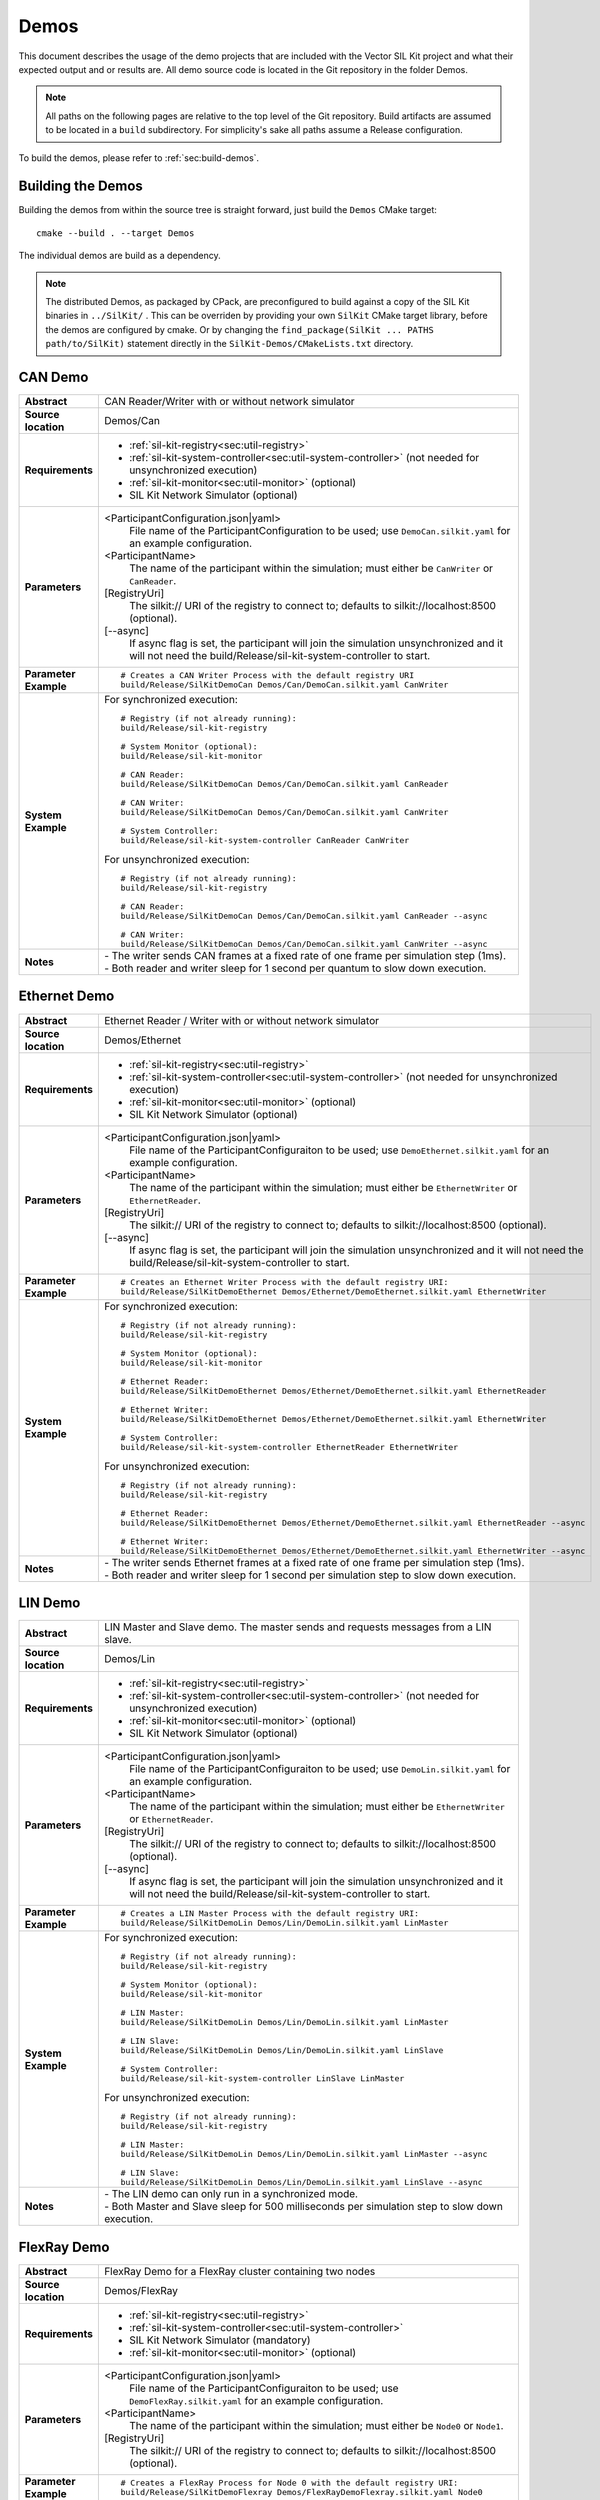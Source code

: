 ======================
Demos
======================

This document describes the usage of the demo projects that are
included with the Vector SIL Kit project and what their
expected output and or results are. All demo source code is located in
the Git repository in the folder Demos.

.. |UtilDir| replace:: build/Release
.. |DemoDir| replace:: build/Release
.. |Monitor| replace::  |UtilDir|/sil-kit-monitor
.. |Registry| replace::  |UtilDir|/sil-kit-registry
.. |SystemController| replace::  |UtilDir|/sil-kit-system-controller

.. admonition:: Note

   All paths on the following pages are relative to the top level of
   the Git repository. Build artifacts are assumed to be located in a
   ``build`` subdirectory.
   For simplicity's sake all paths assume a Release configuration.


To build the demos, please refer to :ref:`sec:build-demos`.


.. _sec:build-demos:

Building the Demos
~~~~~~~~~~~~~~~~~~

Building the demos from within the source tree is straight forward,
just build the  ``Demos`` CMake target::
    
    cmake --build . --target Demos

The individual demos are build as a dependency.

.. admonition:: Note
   
   The distributed Demos, as packaged by CPack, are preconfigured to build against 
   a copy of the SIL Kit binaries in ``../SilKit/`` .
   This can be overriden by providing your own ``SilKit`` CMake target library,
   before the demos are configured by cmake.
   Or by changing the ``find_package(SilKit ... PATHS path/to/SilKit)`` statement directly
   in the ``SilKit-Demos/CMakeLists.txt`` directory.


.. _sec:util-can-demo:

CAN Demo
~~~~~~~~

.. list-table::
   :widths: 17 205
   :stub-columns: 1

   *  -  Abstract
      -  CAN Reader/Writer with or without network simulator
   *  -  Source location
      -  Demos/Can
   *  -  Requirements
      -  * :ref:`sil-kit-registry<sec:util-registry>`
         * :ref:`sil-kit-system-controller<sec:util-system-controller>` (not needed for unsynchronized execution)
         * :ref:`sil-kit-monitor<sec:util-monitor>` (optional)
         * SIL Kit Network Simulator (optional)
   *  -  Parameters
      -  <ParticipantConfiguration.json|yaml> 
           File name of the ParticipantConfiguration to be used; 
           use ``DemoCan.silkit.yaml`` for an example configuration.
         <ParticipantName> 
           The name of the participant within the simulation; must either be ``CanWriter`` or 
           ``CanReader``.
         [RegistryUri] 
           The silkit:// URI of the registry to connect to; defaults to silkit://localhost:8500 (optional).
         [\-\-async] 
           If async flag is set, the participant will join the simulation unsynchronized and it will not need
           the |SystemController| to start.
   *  -  Parameter Example
      -  .. parsed-literal:: 
            
            # Creates a CAN Writer Process with the default registry URI
            |DemoDir|/SilKitDemoCan Demos/Can/DemoCan.silkit.yaml CanWriter
   *  -  System Example
      - For synchronized execution:

        .. parsed-literal:: 

            # Registry (if not already running):
            |Registry|
            
            # System Monitor (optional):
            |Monitor|

            # CAN Reader:
            |DemoDir|/SilKitDemoCan Demos/Can/DemoCan.silkit.yaml CanReader

            # CAN Writer:
            |DemoDir|/SilKitDemoCan Demos/Can/DemoCan.silkit.yaml CanWriter

            # System Controller:
            |SystemController| CanReader CanWriter 

        For unsynchronized execution:

        .. parsed-literal:: 

            # Registry (if not already running):
            |Registry|

            # CAN Reader:
            |DemoDir|/SilKitDemoCan Demos/Can/DemoCan.silkit.yaml CanReader --async

            # CAN Writer:
            |DemoDir|/SilKitDemoCan Demos/Can/DemoCan.silkit.yaml CanWriter --async

   *  -  Notes
      -  | \- The writer sends CAN frames at a fixed rate of one frame per simulation step (1ms).
         | \- Both reader and writer sleep for 1 second per quantum to slow down execution.

Ethernet Demo
~~~~~~~~~~~~~

.. list-table::
   :widths: 17 220
   :stub-columns: 1

   *  -  Abstract
      -  Ethernet Reader / Writer with or without network simulator
   *  -  Source location
      -  Demos/Ethernet
   *  -  Requirements
      -  * :ref:`sil-kit-registry<sec:util-registry>`
         * :ref:`sil-kit-system-controller<sec:util-system-controller>` (not needed for unsynchronized execution)
         * :ref:`sil-kit-monitor<sec:util-monitor>` (optional)
         * SIL Kit Network Simulator (optional)
   *  -  Parameters
      -  <ParticipantConfiguration.json|yaml> 
           File name of the ParticipantConfiguraiton to be used; 
           use ``DemoEthernet.silkit.yaml`` for an example configuration.
         <ParticipantName> 
           The name of the participant within the simulation; must either be ``EthernetWriter`` or 
           ``EthernetReader``.
         [RegistryUri] 
           The silkit:// URI of the registry to connect to; defaults to silkit://localhost:8500 (optional).
         [\-\-async] 
           If async flag is set, the participant will join the simulation unsynchronized and it will not need
           the |SystemController| to start.
   *  -  Parameter Example
      -  .. parsed-literal:: 

            # Creates an Ethernet Writer Process with the default registry URI:
            |DemoDir|/SilKitDemoEthernet Demos/Ethernet/DemoEthernet.silkit.yaml EthernetWriter
   *  -  System Example
      - For synchronized execution:

        .. parsed-literal:: 

            # Registry (if not already running):
            |Registry|

            # System Monitor (optional):
            |Monitor|

            # Ethernet Reader:
            |DemoDir|/SilKitDemoEthernet Demos/Ethernet/DemoEthernet.silkit.yaml EthernetReader

            # Ethernet Writer:
            |DemoDir|/SilKitDemoEthernet Demos/Ethernet/DemoEthernet.silkit.yaml EthernetWriter

            # System Controller:
            |SystemController| EthernetReader EthernetWriter

        For unsynchronized execution:

        .. parsed-literal:: 

            # Registry (if not already running):
            |Registry|

            # Ethernet Reader:
            |DemoDir|/SilKitDemoEthernet Demos/Ethernet/DemoEthernet.silkit.yaml EthernetReader --async

            # Ethernet Writer:
            |DemoDir|/SilKitDemoEthernet Demos/Ethernet/DemoEthernet.silkit.yaml EthernetWriter --async

   *  -  Notes
      -  | \- The writer sends Ethernet frames at a fixed rate of one frame per simulation step (1ms).
         | \- Both reader and writer sleep for 1 second per simulation step to slow down execution.


LIN Demo
~~~~~~~~

.. list-table::
   :widths: 17 220
   :stub-columns: 1

   *  -  Abstract
      -  LIN Master and Slave demo. The master sends and requests messages from a LIN slave.
   *  -  Source location
      -  Demos/Lin
   *  -  Requirements
      -  * :ref:`sil-kit-registry<sec:util-registry>`
         * :ref:`sil-kit-system-controller<sec:util-system-controller>` (not needed for unsynchronized execution)
         * :ref:`sil-kit-monitor<sec:util-monitor>` (optional)
         * SIL Kit Network Simulator (optional)
   *  -  Parameters
      -  <ParticipantConfiguration.json|yaml> 
           File name of the ParticipantConfiguraiton to be used; 
           use ``DemoLin.silkit.yaml`` for an example configuration.
         <ParticipantName> 
           The name of the participant within the simulation; must either be ``EthernetWriter`` or 
           ``EthernetReader``.
         [RegistryUri] 
           The silkit:// URI of the registry to connect to; defaults to silkit://localhost:8500 (optional).
         [\-\-async] 
           If async flag is set, the participant will join the simulation unsynchronized and it will not need
           the |SystemController| to start.
   *  -  Parameter Example
      -  .. parsed-literal:: 

            # Creates a LIN Master Process with the default registry URI:
            |DemoDir|/SilKitDemoLin Demos/Lin/DemoLin.silkit.yaml LinMaster
   *  -  System Example
      -  For synchronized execution:

         .. parsed-literal:: 

            # Registry (if not already running):
            |Registry|

            # System Monitor (optional):
            |Monitor|

            # LIN Master:
            |DemoDir|/SilKitDemoLin Demos/Lin/DemoLin.silkit.yaml LinMaster

            # LIN Slave:
            |DemoDir|/SilKitDemoLin Demos/Lin/DemoLin.silkit.yaml LinSlave

            # System Controller:
            |SystemController| LinSlave LinMaster

         For unsynchronized execution:

         .. parsed-literal:: 

            # Registry (if not already running):
            |Registry|

            # LIN Master:
            |DemoDir|/SilKitDemoLin Demos/Lin/DemoLin.silkit.yaml LinMaster --async

            # LIN Slave:
            |DemoDir|/SilKitDemoLin Demos/Lin/DemoLin.silkit.yaml LinSlave --async

            
   *  -  Notes
      -  | \- The LIN demo can only run in a synchronized mode.
         | \- Both Master and Slave sleep for 500 milliseconds per simulation step to slow down execution.


FlexRay Demo
~~~~~~~~~~~~

.. list-table::
   :widths: 17 220
   :stub-columns: 1

   *  -  Abstract
      -  FlexRay Demo for a FlexRay cluster containing two nodes
   *  -  Source location
      -  Demos/FlexRay
   *  -  Requirements
      -  * :ref:`sil-kit-registry<sec:util-registry>`
         * :ref:`sil-kit-system-controller<sec:util-system-controller>`
         * SIL Kit Network Simulator (mandatory)
         * :ref:`sil-kit-monitor<sec:util-monitor>` (optional)
   *  -  Parameters
      -  <ParticipantConfiguration.json|yaml> 
           File name of the ParticipantConfiguraiton to be used; 
           use ``DemoFlexRay.silkit.yaml`` for an example configuration.
         <ParticipantName> 
           The name of the participant within the simulation; must either be ``Node0`` or 
           ``Node1``.
         [RegistryUri] 
           The silkit:// URI of the registry to connect to; defaults to silkit://localhost:8500 (optional).

   *  -  Parameter Example
      -  .. parsed-literal:: 

            # Creates a FlexRay Process for Node 0 with the default registry URI:
            |DemoDir|/SilKitDemoFlexray Demos/FlexRayDemoFlexray.silkit.yaml Node0
   *  -  System Example
      -  .. parsed-literal:: 

            # Registry (if not already running):
            |Registry|

            # Network simulator (assumed to be in PATH, necessary):
            sil-kit-network-simulator Demos/FlexRay/NetworkSimulatorConfig.yaml

            # System Monitor (optional):
            |Monitor|

            # Node 0:
            |DemoDir|/SilKitDemoFlexray Demos/FlexRay/DemoFlexray.silkit.yaml Node0

            # Node 1:
            |DemoDir|/SilKitDemoFlexray Demos/FlexRay/DemoFlexray.silkit.yaml Node1

            # System Controller:
            |SystemController| Node0 Node1 NetworkSimulator
   *  -  Notes
      -  Starting the FlexRay cycle takes quite some time, which is accurately modeled by the NetworkSimulator. 
         It takes somewhat between 50 and 100 ms until the first FlexRay messages are transmitted.


Publish & Subscribe Demo
~~~~~~~~~~~~~~~~~~~~~~~~

.. list-table::
   :widths: 17 220
   :stub-columns: 1

   *  -  Abstract
      -  Data Message Publish Subscribe Demo for a set of Publishers/Subscribers
   *  -  Source location
      -  Demos/PubSub
   *  -  Requirements
      -  * :ref:`sil-kit-registry<sec:util-registry>`
         * :ref:`sil-kit-system-controller<sec:util-system-controller>` (not needed for unsynchronized execution)
         * :ref:`sil-kit-monitor<sec:util-monitor>` (optional)
   *  -  Parameters
      -  <ParticipantConfiguration.json|yaml> 
           File name of the ParticipantConfiguraiton to be used; 
           use ``DemoPubSub.silkit.yaml`` for an example configuration.
         <ParticipantName> 
           The name of the participant within the simulation; must either be ``Publisher`` or 
           ``Subscriber``.
         [RegistryUri] 
           The silkit:// URI of the registry to connect to; defaults to silkit://localhost:8500 (optional).
         [\-\-async] 
           If async flag is set, the participant will join the simulation unsynchronized and it will not need
           the |SystemController| to start.

   *  -  Parameter Example
      -  .. parsed-literal:: 

            # Creates a combined publisher and subscriber with the default registry URI:
            |DemoDir|/SilKitDemoPubSub Demos/PubSub/DemoPubSub.silkit.yaml Publisher
   *  -  System Example
      -  .. parsed-literal:: 

            # Registry (if not already running):
            |Registry|

            # System Monitor (optional):
            |Monitor|

            # Publisher:
            |DemoDir|/SilKitDemoPubSub Demos/PubSub/DemoPubSub.silkit.yaml Publisher

            # Subscriber:
            |DemoDir|/SilKitDemoPubSub Demos/PubSub/DemoPubSub.silkit.yaml Subscriber

            # System Controller:
            |SystemController| Publisher Subscriber

   *  -  Notes
      -  The publisher and subscriber show how to serialize/deserialize different kinds of data with the built in serializer/deserializer.

RPC Demo
~~~~~~~~~~~~~~~~~~~~


.. list-table::
   :widths: 17 220
   :stub-columns: 1

   *  -  Abstract
      -  Remote Procedure Call Demo. The client triggers remote procedure calls on the server.
   *  -  Source location
      -  Demos/Rpc
   *  -  Requirements
      -  * :ref:`sil-kit-registry<sec:util-registry>`
         * :ref:`sil-kit-system-controller<sec:util-system-controller>` (not needed for unsynchronized execution)
         * :ref:`sil-kit-monitor<sec:util-monitor>` (optional)
   *  -  Parameters
      -  <ParticipantConfiguration.json|yaml> 
           File name of the ParticipantConfiguraiton to be used; 
           use ``DemoRpc.silkit.yaml`` for an example configuration.
         <ParticipantName> 
           The name of the participant within the simulation; must either be ``Server`` or 
           ``Client``.
         [RegistryUri] 
           The silkit:// URI of the registry to connect to; defaults to silkit://localhost:8500 (optional).
         [\-\-async] 
           If async flag is set, the participant will join the simulation unsynchronized and it will not need
           the |SystemController| to start.

   *  -  Parameter Example
      -  .. parsed-literal:: 

            # Creates a Rpc-Server Process with the default registry URI:
            |DemoDir|/SilKitDemoRpc Demos/Rpc/DemoRpc.silkit.yaml Server
   *  -  System Example
      -  .. parsed-literal:: 

            # Registry (if not already running):
            |Registry|

            # System Monitor (optional):
            |Monitor|

            # Server:
            |DemoDir|/SilKitDemoRpc Demos/Rpc/DemoRpc.silkit.yaml Server

            # Client:
            |DemoDir|/SilKitDemoRpc Demos/Rpc/DemoRpc.silkit.yaml Client

            # System Controller:
            |SystemController| Server Client
   *  -  Notes
      -  ``Client`` participant has two RpcClients that call the ``Add100`` and ``Sort`` functions on the two RpcServers of the ``Server`` participant.


Benchmark Demo
~~~~~~~~~~~~~~~~~~~~

.. list-table::
   :widths: 17 220
   :stub-columns: 1

   *  -  Abstract
      -  Benchmark Demo. Used for evaluating SIL Kit performance of PubSub communication.
   *  -  Source location
      -  Demos/Benchmark
   *  -  Requirements
      -  None (The demo starts its own instance of the registry and system controller).
   *  -  Positional parameters
      -  [numberOfSimulationRuns]
           Sets the number of simulation runs to perform.
         [simulationDuration]
           Sets the virtual simulation duration.
         [numberOfParticipants]
           Sets the number of simulation participants.
         [messageCount]
           Sets the number of messages to be send in each simulation step.
         [messageSizeInBytes]
           Sets the message size.
         [registryURi] 
           The URI of the registry to start.
   *    - Optional parameters
        - --help
            Show the help message.
          --registry-uri
            The URI of the registry to start. Default: silkit://localhost:8500
          --message-size
            Sets the message size. Default: 1000
          --message-count
            Sets the number of messages to be send in each simulation step. Default: 50
          --number-participants
            Sets the number of simulation participants. Default: 2
          --number-simulation-runs
            Sets the number of simulation runs to perform. Default: 4
          --simulation-duration
            Sets the simulation duration (virtual time). Default: 1s
          --configuration 
            Path and filename of the participant configuration YAML or JSON file. Default: empty
          --write-csv
            Path and filename of csv file with benchmark results. Default: empty
   *  -  Parameter Example
      -  .. parsed-literal:: 
            # Launch the BenchmarkDemo with positional arguments and a specified configuration file:
            |DemoDir|/SilKitDemoBenchmark.exe 4 1 2 1 10 --configuration ./DemoBenchmarkDomainSocketsOff.silkit.yaml

            # Launch the BenchmarkDemo with default arguments but 4 participants:
            |DemoDir|/SilKitDemoBenchmark.exe --number-participants 4
   *  -  Notes
      -  This benchmark demo produces timings of a configurable simulation setup. <N> participants exchange <M> 
         of <B> bytes per simulation step with a fixed period of 1ms and run for <S> seconds (virtual time). 
         This simulation run is repeated <K> times and averages over all runs are calculated. Results for average 
         runtime, speedup (virtual time/runtime), throughput (data size/runtime), message rate (count/runtime) 
         including the standard deviation are printed. 
         The demo uses PubSub controllers with the same topic for the message exchange, so each participant broadcasts
         the messages to all other participants. The configuration file 
         ``DemoBenchmarkDomainSocketsOff.silkit.yaml`` can be used to disable domain socket usage 
         for more realistic timings of TCP/IP traffic. With ``DemoBenchmarkTCPNagleOff.silkit.yaml``, 
         Nagle's algorithm and domain sockets are switched off.
         The demo can be wrapped in helper scripts to run parameter scans, e.g., for performance analysis regarding
         differen message sizes. See ``\Demos\Benchmark\msg-size-scaling\Readme.md`` and 
         ``Demos\Benchmark\performance-diff\Readme.md`` for further information.


Latency Demo
~~~~~~~~~~~~~~~~~~~~

.. list-table::
   :widths: 17 220
   :stub-columns: 1

   *  -  Abstract
      -  Latency Demo. Used for evaluating SIL Kit performance of PubSub communication.
   *  -  Source location
      -  Demos/Latency
   *  -  Requirements
      -  * :ref:`sil-kit-registry<sec:util-registry>`
   *  -  Positional parameters
      -  [messageCount]
           Sets the number of messages to be send in each simulation step.
         [messageSizeInBytes]
           Sets the message size.
         [registryURi] 
           The URI of the registry to start.
   *    - Optional parameters
        - --help
            Show the help message.
          --isReceiver
            This process is the receiving counterpart of the latency measurement. Default: false
          --registry-uri
            The URI of the registry to start. Default: silkit://localhost:8500
          --message-size
            Sets the message size. Default: 1000
          --message-count
            Sets the number of messages to be send in each simulation step. Default: 1000
          --configuration 
            Path and filename of the participant configuration YAML or JSON file. Default: empty
          --write-csv
            Path and filename of csv file with benchmark results. Default: empty
   *  -  Parameter Example
      -  .. parsed-literal:: 
            # Launch the LatencyDemo with positional arguments and a specified configuration file:
            |DemoDir|/SilKitDemoLatency.exe 100 1000 --configuration ./DemoBenchmarkDomainSocketsOff.silkit.yaml
   *  -  Notes
      -  This latency demo produces timings of a configurable simulation setup. Two participants exchange <M> messages 
         of <B> bytes without time synchronization. The demo uses PubSub controllers performing a message roundtrip (ping-pong) 
         to calculate latency and throughput timings. Note that the two participants must use the same parameters for a 
         valid measurement and one participant must use the --isReceiver flag.
